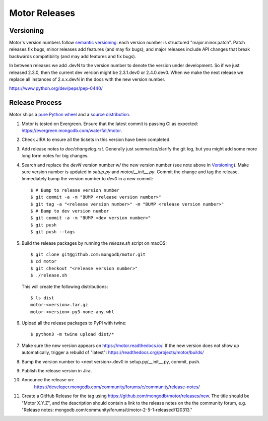 ==============
Motor Releases
==============

Versioning
----------

Motor's version numbers follow `semantic versioning <http://semver.org/>`_:
each version number is structured "major.minor.patch". Patch releases fix
bugs, minor releases add features (and may fix bugs), and major releases
include API changes that break backwards compatibility (and may add features
and fix bugs).

In between releases we add .devN to the version number to denote the version
under development. So if we just released 2.3.0, then the current dev
version might be 2.3.1.dev0 or 2.4.0.dev0. When we make the next release we
replace all instances of 2.x.x.devN in the docs with the new version number.

https://www.python.org/dev/peps/pep-0440/

Release Process
---------------

Motor ships a `pure Python wheel <https://packaging.python.org/guides/distributing-packages-using-setuptools/#pure-python-wheels>`_
and a `source distribution <https://packaging.python.org/guides/distributing-packages-using-setuptools/#source-distributions>`_.

#. Motor is tested on Evergreen. Ensure that the latest commit is passing CI as
   expected: https://evergreen.mongodb.com/waterfall/motor.

#. Check JIRA to ensure all the tickets in this version have been completed.

#. Add release notes to `doc/changelog.rst`. Generally just summarize/clarify
   the git log, but you might add some more long form notes for big changes.

#. Search and replace the `devN` version number w/ the new version number (see
   note above in `Versioning`_). Make sure version number is updated in
   `setup.py` and `motor/__init__.py`. Commit the change and tag the release.
   Immediately bump the version number to `dev0` in a new commit::

     $ # Bump to release version number
     $ git commit -a -m "BUMP <release version number>"
     $ git tag -a "<release version number>" -m "BUMP <release version number>"
     $ # Bump to dev version number
     $ git commit -a -m "BUMP <dev version number>"
     $ git push
     $ git push --tags

#. Build the release packages by running the `release.sh`
   script on macOS::

     $ git clone git@github.com:mongodb/motor.git
     $ cd motor
     $ git checkout "<release version number>"
     $ ./release.sh

   This will create the following distributions::

     $ ls dist
     motor-<version>.tar.gz
     motor-<version>-py3-none-any.whl

#. Upload all the release packages to PyPI with twine::

     $ python3 -m twine upload dist/*

#. Make sure the new version appears on https://motor.readthedocs.io/. If the
   new version does not show up automatically, trigger a rebuild of "latest":
   https://readthedocs.org/projects/motor/builds/

#. Bump the version number to <next version>.dev0 in setup.py/__init__.py,
   commit, push.

#. Publish the release version in Jira.

#. Announce the release on:
    https://developer.mongodb.com/community/forums/c/community/release-notes/

#. Create a GitHub Release for the tag using https://github.com/mongodb/motor/releases/new.
   The title should be "Motor X.Y.Z", and the description should contain a
   link to the release notes on the the community forum, e.g.
   "Release notes: mongodb.com/community/forums/t/motor-2-5-1-released/120313."
